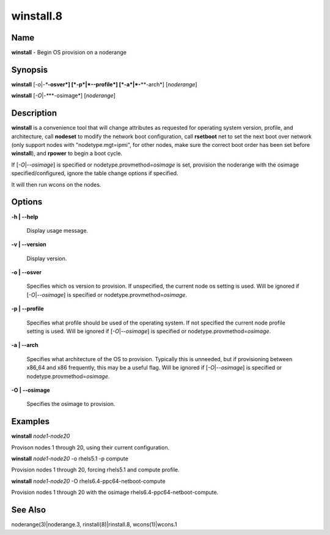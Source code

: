 
##########
winstall.8
##########

.. highlight:: perl


****
Name
****


\ **winstall**\  - Begin OS provision on a noderange


****************
\ **Synopsis**\ 
****************


\ **winstall**\  [\ *-o*\ |\ *-**\ **-osver*\ ] [\ *-p*\ |\ *-**\ **-profile*\ ] [\ *-a*\ |\ *-**\ **-arch*\ ] [\ *noderange*\ ]

\ **winstall**\  [\ *-O*\ |\ *-**\ **-osimage*\ ] [\ *noderange*\ ]


*******************
\ **Description**\ 
*******************


\ **winstall**\  is a convenience tool that will change attributes as requested for operating system version, profile, and architecture, call \ **nodeset**\  to modify the network boot configuration, call \ **rsetboot**\  net to set the next boot over network (only support nodes
with "nodetype.mgt=ipmi", for other nodes, make sure the correct boot order has been set before \ **winstall**\ ), and \ **rpower**\  to begin a boot cycle.

If [\ *-O*\ |\ *--osimage*\ ] is specified or nodetype.provmethod=\ *osimage*\  is set, provision the noderange with the osimage specified/configured, ignore the table change options if specified.

It  will then run wcons on the nodes.


***************
\ **Options**\ 
***************



\ **-h | -**\ **-help**\ 
 
 Display usage message.
 


\ **-v | -**\ **-version**\ 
 
 Display version.
 


\ **-o | -**\ **-osver**\ 
 
 Specifies which os version to provision.  If unspecified, the current node os setting is used. Will be ignored if [\ *-O*\ |\ *--osimage*\ ] is specified or nodetype.provmethod=\ *osimage*\ .
 


\ **-p | -**\ **-profile**\ 
 
 Specifies what profile should be used of the operating system.  If not specified the current node profile setting is used. Will be ignored if [\ *-O*\ |\ *--osimage*\ ] is specified or nodetype.provmethod=\ *osimage*\ .
 


\ **-a | -**\ **-arch**\ 
 
 Specifies what architecture of the OS to provision.  Typically this is unneeded, but if provisioning between x86_64 and x86 frequently, this may be a useful flag. Will be ignored if [\ *-O*\ |\ *--osimage*\ ] is specified or nodetype.provmethod=\ *osimage*\ .
 


\ **-O | -**\ **-osimage**\ 
 
 Specifies the osimage to provision.
 



****************
\ **Examples**\ 
****************


\ **winstall**\  \ *node1-node20*\ 

Provison nodes 1 through 20, using their current configuration.

\ **winstall**\  \ *node1-node20*\  -o rhels5.1 -p compute

Provision nodes 1 through 20, forcing rhels5.1 and compute profile.

\ **winstall**\  \ *node1-node20*\  -O rhels6.4-ppc64-netboot-compute

Provision nodes 1 through 20 with the osimage rhels6.4-ppc64-netboot-compute.


************************
\ **See**\  \ **Also**\ 
************************


noderange(3)|noderange.3, rinstall(8)|rinstall.8, wcons(1)|wcons.1


